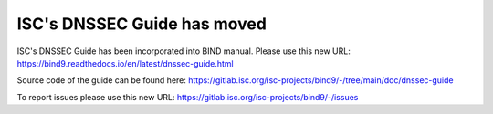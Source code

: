 ISC's DNSSEC Guide has moved
============================

ISC's DNSSEC Guide has been incorporated into BIND manual.
Please use this new URL:
https://bind9.readthedocs.io/en/latest/dnssec-guide.html

Source code of the guide can be found here:
https://gitlab.isc.org/isc-projects/bind9/-/tree/main/doc/dnssec-guide

To report issues please use this new URL:
https://gitlab.isc.org/isc-projects/bind9/-/issues
